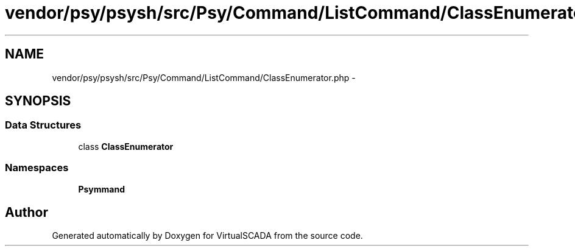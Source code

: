 .TH "vendor/psy/psysh/src/Psy/Command/ListCommand/ClassEnumerator.php" 3 "Tue Apr 14 2015" "Version 1.0" "VirtualSCADA" \" -*- nroff -*-
.ad l
.nh
.SH NAME
vendor/psy/psysh/src/Psy/Command/ListCommand/ClassEnumerator.php \- 
.SH SYNOPSIS
.br
.PP
.SS "Data Structures"

.in +1c
.ti -1c
.RI "class \fBClassEnumerator\fP"
.br
.in -1c
.SS "Namespaces"

.in +1c
.ti -1c
.RI " \fBPsy\\Command\\ListCommand\fP"
.br
.in -1c
.SH "Author"
.PP 
Generated automatically by Doxygen for VirtualSCADA from the source code\&.
